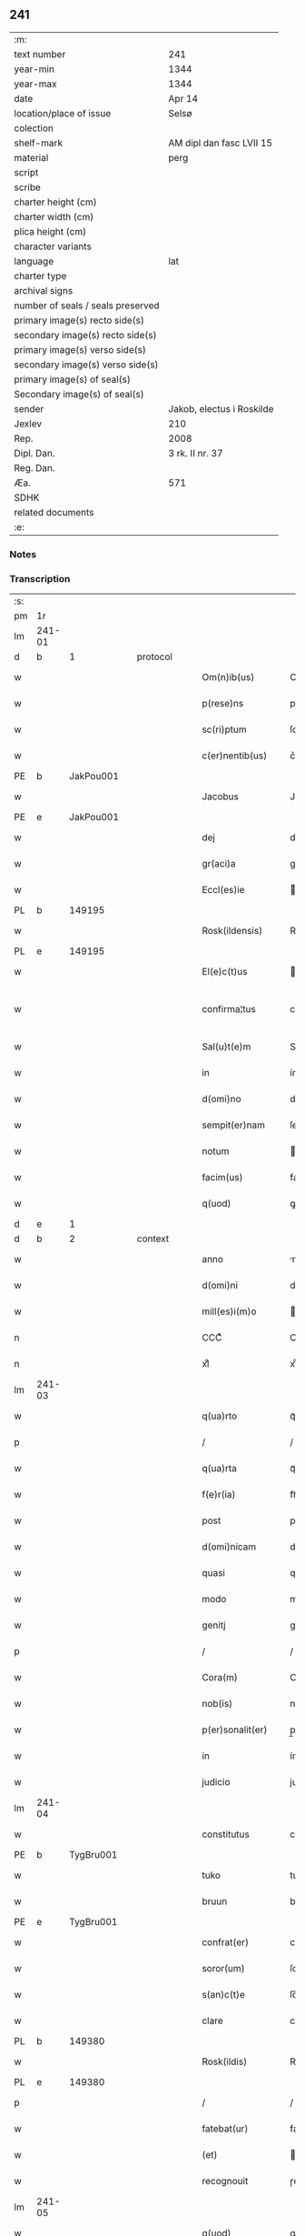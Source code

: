 ** 241

| :m:                               |                           |
| text number                       | 241                       |
| year-min                          | 1344                      |
| year-max                          | 1344                      |
| date                              | Apr 14                    |
| location/place of issue           | Selsø                     |
| colection                         |                           |
| shelf-mark                        | AM dipl dan fasc LVII 15  |
| material                          | perg                      |
| script                            |                           |
| scribe                            |                           |
| charter height (cm)               |                           |
| charter width (cm)                |                           |
| plica height (cm)                 |                           |
| character variants                |                           |
| language                          | lat                       |
| charter type                      |                           |
| archival signs                    |                           |
| number of seals / seals preserved |                           |
| primary image(s) recto side(s)    |                           |
| secondary image(s) recto side(s)  |                           |
| primary image(s) verso side(s)    |                           |
| secondary image(s) verso side(s)  |                           |
| primary image(s) of seal(s)       |                           |
| Secondary image(s) of seal(s)     |                           |
| sender                            | Jakob, electus i Roskilde |
| Jexlev                            | 210                       |
| Rep.                              | 2008                      |
| Dipl. Dan.                        | 3 rk. II nr. 37           |
| Reg. Dan.                         |                           |
| Æa.                               | 571                       |
| SDHK                              |                           |
| related documents                 |                           |
| :e:                               |                           |

*** Notes


*** Transcription
| :s: |        |   |   |   |   |                   |              |   |   |   |   |     |   |   |   |               |
| pm  | 1r     |   |   |   |   |                   |              |   |   |   |   |     |   |   |   |               |
| lm  | 241-01 |   |   |   |   |                   |              |   |   |   |   |     |   |   |   |               |
| d  | b      | 1  |   | protocol  |   |                   |              |   |   |   |   |     |   |   |   |               |
| w   |        |   |   |   |   | Om(n)ib(us)       | Om̅ıbꝫ        |   |   |   |   | lat |   |   |   |        241-01 |
| w   |        |   |   |   |   | p(rese)ns         | pn̅          |   |   |   |   | lat |   |   |   |        241-01 |
| w   |        |   |   |   |   | sc(ri)ptum        | ſcptum      |   |   |   |   | lat |   |   |   |        241-01 |
| w   |        |   |   |   |   | c(er)nentib(us)   | c͛nentíbꝫ     |   |   |   |   | lat |   |   |   |        241-01 |
| PE  | b      | JakPou001  |   |   |   |                   |              |   |   |   |   |     |   |   |   |               |
| w   |        |   |   |   |   | Jacobus           | Jacobu      |   |   |   |   | lat |   |   |   |        241-01 |
| PE  | e      | JakPou001  |   |   |   |                   |              |   |   |   |   |     |   |   |   |               |
| w   |        |   |   |   |   | dej               | de          |   |   |   |   | lat |   |   |   |        241-01 |
| w   |        |   |   |   |   | gr(aci)a          | gr̅a          |   |   |   |   | lat |   |   |   |        241-01 |
| w   |        |   |   |   |   | Eccl(es)ie        | ccl̅ıe       |   |   |   |   | lat |   |   |   |        241-01 |
| PL  | b      |   149195|   |   |   |                   |              |   |   |   |   |     |   |   |   |               |
| w   |        |   |   |   |   | Rosk(ildensis)    | Roſꝃ         |   |   |   |   | lat |   |   |   |        241-01 |
| PL  | e      |   149195|   |   |   |                   |              |   |   |   |   |     |   |   |   |               |
| w   |        |   |   |   |   | El(e)c(t)us       | lc̅u        |   |   |   |   | lat |   |   |   |        241-01 |
| w   |        |   |   |   |   | confirma¦tus      | confırma¦tu |   |   |   |   | lat |   |   |   | 241-01—241-02 |
| w   |        |   |   |   |   | Sal(u)t(e)m       | Sal̅tm        |   |   |   |   | lat |   |   |   |        241-02 |
| w   |        |   |   |   |   | in                | ín           |   |   |   |   | lat |   |   |   |        241-02 |
| w   |        |   |   |   |   | d(omi)no          | dn̅o          |   |   |   |   | lat |   |   |   |        241-02 |
| w   |        |   |   |   |   | sempit(er)nam     | ſempıt͛nam    |   |   |   |   | lat |   |   |   |        241-02 |
| w   |        |   |   |   |   | notum             | otum        |   |   |   |   | lat |   |   |   |        241-02 |
| w   |        |   |   |   |   | facim(us)         | facímꝰ       |   |   |   |   | lat |   |   |   |        241-02 |
| w   |        |   |   |   |   | q(uod)            | ꝙ            |   |   |   |   | lat |   |   |   |        241-02 |
| d  | e      | 1  |   |   |   |                   |              |   |   |   |   |     |   |   |   |               |
| d  | b      | 2  |   | context  |   |                   |              |   |   |   |   |     |   |   |   |               |
| w   |        |   |   |   |   | anno              | nno         |   |   |   |   | lat |   |   |   |        241-02 |
| w   |        |   |   |   |   | d(omi)ni          | dn̅í          |   |   |   |   | lat |   |   |   |        241-02 |
| w   |        |   |   |   |   | mill(es)i(m)o     | ıll̅ío       |   |   |   |   | lat |   |   |   |        241-02 |
| n   |        |   |   |   |   | CCCͦ               | CCͦC          |   |   |   |   | lat |   |   |   |        241-02 |
| n   |        |   |   |   |   | xlͦ                | xlͦ           |   |   |   |   | lat |   |   |   |        241-02 |
| lm  | 241-03 |   |   |   |   |                   |              |   |   |   |   |     |   |   |   |               |
| w   |        |   |   |   |   | q(ua)rto          | qᷓꝛto         |   |   |   |   | lat |   |   |   |        241-03 |
| p   |        |   |   |   |   | /                 | /            |   |   |   |   | lat |   |   |   |        241-03 |
| w   |        |   |   |   |   | q(ua)rta          | qᷓꝛta         |   |   |   |   | lat |   |   |   |        241-03 |
| w   |        |   |   |   |   | f(e)r(ia)         | frᷓ           |   |   |   |   | lat |   |   |   |        241-03 |
| w   |        |   |   |   |   | post              | poﬅ          |   |   |   |   | lat |   |   |   |        241-03 |
| w   |        |   |   |   |   | d(omi)nicam       | dn̅ıcam       |   |   |   |   | lat |   |   |   |        241-03 |
| w   |        |   |   |   |   | quasi             | quaſí        |   |   |   |   | lat |   |   |   |        241-03 |
| w   |        |   |   |   |   | modo              | modo         |   |   |   |   | lat |   |   |   |        241-03 |
| w   |        |   |   |   |   | genitj            | genit       |   |   |   |   | lat |   |   |   |        241-03 |
| p   |        |   |   |   |   | /                 | /            |   |   |   |   | lat |   |   |   |        241-03 |
| w   |        |   |   |   |   | Cora(m)           | Coꝛa̅         |   |   |   |   | lat |   |   |   |        241-03 |
| w   |        |   |   |   |   | nob(is)           | nob̅          |   |   |   |   | lat |   |   |   |        241-03 |
| w   |        |   |   |   |   | p(er)sonalit(er)  | p̲ſonalı     |   |   |   |   | lat |   |   |   |        241-03 |
| w   |        |   |   |   |   | in                | ín           |   |   |   |   | lat |   |   |   |        241-03 |
| w   |        |   |   |   |   | judicio           | judıcío      |   |   |   |   | lat |   |   |   |        241-03 |
| lm  | 241-04 |   |   |   |   |                   |              |   |   |   |   |     |   |   |   |               |
| w   |        |   |   |   |   | constitutus       | conﬅitutu   |   |   |   |   | lat |   |   |   |        241-04 |
| PE  | b      | TygBru001  |   |   |   |                   |              |   |   |   |   |     |   |   |   |               |
| w   |        |   |   |   |   | tuko              | tuko         |   |   |   |   | lat |   |   |   |        241-04 |
| w   |        |   |   |   |   | bruun             | bꝛuu        |   |   |   |   | lat |   |   |   |        241-04 |
| PE  | e      | TygBru001  |   |   |   |                   |              |   |   |   |   |     |   |   |   |               |
| w   |        |   |   |   |   | confrat(er)       | confra      |   |   |   |   | lat |   |   |   |        241-04 |
| w   |        |   |   |   |   | soror(um)         | ſoꝛoꝝ        |   |   |   |   | lat |   |   |   |        241-04 |
| w   |        |   |   |   |   | s(an)c(t)e        | ſc̅e          |   |   |   |   | lat |   |   |   |        241-04 |
| w   |        |   |   |   |   | clare             | clare        |   |   |   |   | lat |   |   |   |        241-04 |
| PL  | b      |   149380|   |   |   |                   |              |   |   |   |   |     |   |   |   |               |
| w   |        |   |   |   |   | Rosk(ildis)       | Roſꝃ         |   |   |   |   | lat |   |   |   |        241-04 |
| PL  | e      |   149380|   |   |   |                   |              |   |   |   |   |     |   |   |   |               |
| p   |        |   |   |   |   | /                 | /            |   |   |   |   | lat |   |   |   |        241-04 |
| w   |        |   |   |   |   | fatebat(ur)       | fatebat     |   |   |   |   | lat |   |   |   |        241-04 |
| w   |        |   |   |   |   | (et)              |             |   |   |   |   | lat |   |   |   |        241-04 |
| w   |        |   |   |   |   | recognouit        | ɼecognouít   |   |   |   |   | lat |   |   |   |        241-04 |
| lm  | 241-05 |   |   |   |   |                   |              |   |   |   |   |     |   |   |   |               |
| w   |        |   |   |   |   | q(uod)            | ꝙ            |   |   |   |   | lat |   |   |   |        241-05 |
| w   |        |   |   |   |   | cum               | cum          |   |   |   |   | lat |   |   |   |        241-05 |
| w   |        |   |   |   |   | fr(ater)nitatem   | fr̅nítatem    |   |   |   |   | lat |   |   |   |        241-05 |
| w   |        |   |   |   |   | ab                | b           |   |   |   |   | lat |   |   |   |        241-05 |
| w   |        |   |   |   |   | ip(s)is           | íp̅í         |   |   |   |   | lat |   |   |   |        241-05 |
| w   |        |   |   |   |   | sororib(us)       | ſoꝛoꝛıbꝫ     |   |   |   |   | lat |   |   |   |        241-05 |
| w   |        |   |   |   |   | s(an)c(t)e        | ſc̅e          |   |   |   |   | lat |   |   |   |        241-05 |
| w   |        |   |   |   |   | clare             | clare        |   |   |   |   | lat |   |   |   |        241-05 |
| w   |        |   |   |   |   | recepit           | ɼecepít      |   |   |   |   | lat |   |   |   |        241-05 |
| p   |        |   |   |   |   | /                 | /            |   |   |   |   | lat |   |   |   |        241-05 |
| w   |        |   |   |   |   | vna               | vna          |   |   |   |   | lat |   |   |   |        241-05 |
| w   |        |   |   |   |   | cu(m)             | cu̅           |   |   |   |   | lat |   |   |   |        241-05 |
| w   |        |   |   |   |   | vxore             | vxoꝛe        |   |   |   |   | lat |   |   |   |        241-05 |
| w   |        |   |   |   |   | sua               | ſua          |   |   |   |   | lat |   |   |   |        241-05 |
| w   |        |   |   |   |   | defu(n)cta        | defu̅a       |   |   |   |   | lat |   |   |   |        241-05 |
| p   |        |   |   |   |   | /                 | /            |   |   |   |   | lat |   |   |   |        241-05 |
| lm  | 241-06 |   |   |   |   |                   |              |   |   |   |   |     |   |   |   |               |
| w   |        |   |   |   |   | om(n)ia           | om̅í         |   |   |   |   | lat |   |   |   |        241-06 |
| w   |        |   |   |   |   | (et)              |             |   |   |   |   | lat |   |   |   |        241-06 |
| w   |        |   |   |   |   | sing(u)la         | ſıngl̅a       |   |   |   |   | lat |   |   |   |        241-06 |
| w   |        |   |   |   |   | bona              | bona         |   |   |   |   | lat |   |   |   |        241-06 |
| w   |        |   |   |   |   | sua               | ſua          |   |   |   |   | lat |   |   |   |        241-06 |
| w   |        |   |   |   |   | vbicu(m)q(ue)     | vbıcu̅qꝫ      |   |   |   |   | lat |   |   |   |        241-06 |
| w   |        |   |   |   |   | locor(um)         | locoꝝ        |   |   |   |   | lat |   |   |   |        241-06 |
| w   |        |   |   |   |   | sita              | ſíta         |   |   |   |   | lat |   |   |   |        241-06 |
| p   |        |   |   |   |   | /                 | /            |   |   |   |   | lat |   |   |   |        241-06 |
| w   |        |   |   |   |   | mob(i)lia         | mobl̅ía       |   |   |   |   | lat |   |   |   |        241-06 |
| w   |        |   |   |   |   | (et)              |             |   |   |   |   | lat |   |   |   |        241-06 |
| w   |        |   |   |   |   | i(m)mob(i)lia     | ı̅mobl̅ía      |   |   |   |   | lat |   |   |   |        241-06 |
| w   |        |   |   |   |   | vniu(er)sa        | vníu͛ſa       |   |   |   |   | lat |   |   |   |        241-06 |
| p   |        |   |   |   |   | /                 | /            |   |   |   |   | lat |   |   |   |        241-06 |
| w   |        |   |   |   |   | sororib(us)       | ſoꝛoꝛíbꝫ     |   |   |   |   | lat |   |   |   |        241-06 |
| lm  | 241-07 |   |   |   |   |                   |              |   |   |   |   |     |   |   |   |               |
| w   |        |   |   |   |   | s(an)c(t)e        | ſc̅e          |   |   |   |   | lat |   |   |   |        241-07 |
| w   |        |   |   |   |   | clare             | clare        |   |   |   |   | lat |   |   |   |        241-07 |
| w   |        |   |   |   |   | p(re)d(i)c(t)is   | p͛dc̅i        |   |   |   |   | lat |   |   |   |        241-07 |
| p   |        |   |   |   |   | /                 | /            |   |   |   |   | lat |   |   |   |        241-07 |
| w   |        |   |   |   |   | in                | ın           |   |   |   |   | lat |   |   |   |        241-07 |
| w   |        |   |   |   |   | placitis          | placıti     |   |   |   |   | lat |   |   |   |        241-07 |
| p   |        |   |   |   |   | /                 | /            |   |   |   |   | lat |   |   |   |        241-07 |
| PL  | b      |   148534|   |   |   |                   |              |   |   |   |   |     |   |   |   |               |
| w   |        |   |   |   |   | tuneh(eret)       | tuneh      |   |   |   |   | lat |   |   |   |        241-07 |
| PL  | e      |   148534|   |   |   |                   |              |   |   |   |   |     |   |   |   |               |
| w   |        |   |   |   |   | (et)              |             |   |   |   |   | lat |   |   |   |        241-07 |
| w   |        |   |   |   |   | ville             | vílle        |   |   |   |   | lat |   |   |   |        241-07 |
| PL  | b      |   148438|   |   |   |                   |              |   |   |   |   |     |   |   |   |               |
| w   |        |   |   |   |   | køke              | køke         |   |   |   |   | lat |   |   |   |        241-07 |
| PL  | e      |   148438|   |   |   |                   |              |   |   |   |   |     |   |   |   |               |
| p   |        |   |   |   |   | /                 | /            |   |   |   |   | lat |   |   |   |        241-07 |
| w   |        |   |   |   |   | que               | que          |   |   |   |   | lat |   |   |   |        241-07 |
| w   |        |   |   |   |   | tu(n)c            | tu̅c          |   |   |   |   | lat |   |   |   |        241-07 |
| w   |        |   |   |   |   | h(ab)uit          | h̅uıt         |   |   |   |   | lat |   |   |   |        241-07 |
| w   |        |   |   |   |   | v(e)l             | vl̅           |   |   |   |   | lat |   |   |   |        241-07 |
| w   |        |   |   |   |   | habiturus         | habíturu    |   |   |   |   | lat |   |   |   |        241-07 |
| lm  | 241-08 |   |   |   |   |                   |              |   |   |   |   |     |   |   |   |               |
| w   |        |   |   |   |   | ess(et)           | eſſꝫ         |   |   |   |   | lat |   |   |   |        241-08 |
| w   |        |   |   |   |   | in                | ín           |   |   |   |   | lat |   |   |   |        241-08 |
| w   |        |   |   |   |   | fut(ur)o          | futo        |   |   |   |   | lat |   |   |   |        241-08 |
| p   |        |   |   |   |   | /                 | /            |   |   |   |   | lat |   |   |   |        241-08 |
| w   |        |   |   |   |   | donauit           | donauıt      |   |   |   |   | lat |   |   |   |        241-08 |
| w   |        |   |   |   |   | (et)              |             |   |   |   |   | lat |   |   |   |        241-08 |
| w   |        |   |   |   |   | scotauit          | ſcotauít     |   |   |   |   | lat |   |   |   |        241-08 |
| p   |        |   |   |   |   | /                 | /            |   |   |   |   | lat |   |   |   |        241-08 |
| w   |        |   |   |   |   | post              | poﬅ          |   |   |   |   | lat |   |   |   |        241-08 |
| w   |        |   |   |   |   | int(ro)itum       | intͦítum      |   |   |   |   | lat |   |   |   |        241-08 |
| w   |        |   |   |   |   | suu(m)            | ſuu̅          |   |   |   |   | lat |   |   |   |        241-08 |
| p   |        |   |   |   |   | /                 | /            |   |   |   |   | lat |   |   |   |        241-08 |
| w   |        |   |   |   |   | in                | ın           |   |   |   |   | lat |   |   |   |        241-08 |
| w   |        |   |   |   |   | vita              | víta         |   |   |   |   | lat |   |   |   |        241-08 |
| w   |        |   |   |   |   | sua               | ſua          |   |   |   |   | lat |   |   |   |        241-08 |
| p   |        |   |   |   |   | /                 | /            |   |   |   |   | lat |   |   |   |        241-08 |
| w   |        |   |   |   |   | (et)              |             |   |   |   |   | lat |   |   |   |        241-08 |
| w   |        |   |   |   |   | post              | poﬅ          |   |   |   |   | lat |   |   |   |        241-08 |
| w   |        |   |   |   |   | mortem            | moꝛtem       |   |   |   |   | lat |   |   |   |        241-08 |
| lm  | 241-09 |   |   |   |   |                   |              |   |   |   |   |     |   |   |   |               |
| w   |        |   |   |   |   | lib(er)e          | lıb͛e         |   |   |   |   | lat |   |   |   |        241-09 |
| w   |        |   |   |   |   | possidenda        | poſſıdenda   |   |   |   |   | lat |   |   |   |        241-09 |
| p   |        |   |   |   |   | /                 | /            |   |   |   |   | lat |   |   |   |        241-09 |
| w   |        |   |   |   |   | Et                | t           |   |   |   |   | lat |   |   |   |        241-09 |
| w   |        |   |   |   |   | vt                | vt           |   |   |   |   | lat |   |   |   |        241-09 |
| w   |        |   |   |   |   | sine              | ſıne         |   |   |   |   | lat |   |   |   |        241-09 |
| w   |        |   |   |   |   | i(m)pedim(en)to   | ı̅pedím̅to     |   |   |   |   | lat |   |   |   |        241-09 |
| p   |        |   |   |   |   | /                 | /            |   |   |   |   | lat |   |   |   |        241-09 |
| w   |        |   |   |   |   | ip(s)e            | ıp̅e          |   |   |   |   | lat |   |   |   |        241-09 |
| w   |        |   |   |   |   | sorores           | ſoꝛoꝛe      |   |   |   |   | lat |   |   |   |        241-09 |
| p   |        |   |   |   |   | /                 | /            |   |   |   |   | lat |   |   |   |        241-09 |
| w   |        |   |   |   |   | d(i)c(t)is        | dc̅ı         |   |   |   |   | lat |   |   |   |        241-09 |
| w   |        |   |   |   |   | bonis             | bonı        |   |   |   |   | lat |   |   |   |        241-09 |
| w   |        |   |   |   |   | liberius          | líberíu     |   |   |   |   | lat |   |   |   |        241-09 |
| w   |        |   |   |   |   | vtant(ur)         | vtant       |   |   |   |   | lat |   |   |   |        241-09 |
| lm  | 241-10 |   |   |   |   |                   |              |   |   |   |   |     |   |   |   |               |
| w   |        |   |   |   |   | id(em)            | ı           |   |   |   |   | lat |   |   |   |        241-10 |
| PE  | b      | TygBru001  |   |   |   |                   |              |   |   |   |   |     |   |   |   |               |
| w   |        |   |   |   |   | tuko              | tuko         |   |   |   |   | lat |   |   |   |        241-10 |
| PE  | e      | TygBru001  |   |   |   |                   |              |   |   |   |   |     |   |   |   |               |
| p   |        |   |   |   |   | /                 | /            |   |   |   |   | lat |   |   |   |        241-10 |
| w   |        |   |   |   |   | ead(em)           | ea          |   |   |   |   | lat |   |   |   |        241-10 |
| w   |        |   |   |   |   | sic               | ſíc          |   |   |   |   | lat |   |   |   |        241-10 |
| w   |        |   |   |   |   | gesta             | geﬅa         |   |   |   |   | lat |   |   |   |        241-10 |
| w   |        |   |   |   |   | fuisse            | fuıſſe       |   |   |   |   | lat |   |   |   |        241-10 |
| w   |        |   |   |   |   | cora(m)           | coꝛa̅         |   |   |   |   | lat |   |   |   |        241-10 |
| w   |        |   |   |   |   | nob(is)           | nob̅          |   |   |   |   | lat |   |   |   |        241-10 |
| w   |        |   |   |   |   | p(ro)nu(n)ciauit  | ꝓnu̅cíauít    |   |   |   |   | lat |   |   |   |        241-10 |
| p   |        |   |   |   |   | /                 | /            |   |   |   |   | lat |   |   |   |        241-10 |
| w   |        |   |   |   |   | n(ec)non          | nͨnon         |   |   |   |   | lat |   |   |   |        241-10 |
| w   |        |   |   |   |   | om(n)ia           | om̅ıa         |   |   |   |   | lat |   |   |   |        241-10 |
| w   |        |   |   |   |   | que               | que          |   |   |   |   | lat |   |   |   |        241-10 |
| w   |        |   |   |   |   | post              | poﬅ          |   |   |   |   | lat |   |   |   |        241-10 |
| w   |        |   |   |   |   | fr(ater)nita¦tem  | fr̅níta¦tem   |   |   |   |   | lat |   |   |   | 241-10—241-11 |
| w   |        |   |   |   |   | receptam          | receptam     |   |   |   |   | lat |   |   |   |        241-11 |
| w   |        |   |   |   |   | acq(ui)siuit      | cqſıuít    |   |   |   |   | lat |   |   |   |        241-11 |
| p   |        |   |   |   |   | /                 | /            |   |   |   |   | lat |   |   |   |        241-11 |
| w   |        |   |   |   |   | d(i)c(t)is        | dc̅ı         |   |   |   |   | lat |   |   |   |        241-11 |
| w   |        |   |   |   |   | sororib(us)       | ſoꝛoꝛíbꝫ     |   |   |   |   | lat |   |   |   |        241-11 |
| w   |        |   |   |   |   | om(n)i(n)o        | om̅ıo         |   |   |   |   | lat |   |   |   |        241-11 |
| w   |        |   |   |   |   | resig(na)uit      | ɼeſígᷓuít     |   |   |   |   | lat |   |   |   |        241-11 |
| p   |        |   |   |   |   | /                 | /            |   |   |   |   | lat |   |   |   |        241-11 |
| w   |        |   |   |   |   | vn(de)            | vn̅           |   |   |   |   | lat |   |   |   |        241-11 |
| w   |        |   |   |   |   | dist(ri)cte       | dıﬅe       |   |   |   |   | lat |   |   |   |        241-11 |
| w   |        |   |   |   |   | inhibem(us)       | inhíbemꝰ     |   |   |   |   | lat |   |   |   |        241-11 |
| w   |        |   |   |   |   | neq(ui)s          | neq        |   |   |   |   | lat |   |   |   |        241-11 |
| lm  | 241-12 |   |   |   |   |                   |              |   |   |   |   |     |   |   |   |               |
| w   |        |   |   |   |   | cui(us)cu(m)q(ue) | cuıꝰcu̅qꝫ     |   |   |   |   | lat |   |   |   |        241-12 |
| w   |        |   |   |   |   | co(n)dic(i)o(n)is | co̅dıc̅oí     |   |   |   |   | lat |   |   |   |        241-12 |
| p   |        |   |   |   |   | /                 | /            |   |   |   |   | lat |   |   |   |        241-12 |
| w   |        |   |   |   |   | sorores           | ſoꝛoꝛe      |   |   |   |   | lat |   |   |   |        241-12 |
| w   |        |   |   |   |   | p(re)d(i)c(t)as   | p͛dc̅a        |   |   |   |   | lat |   |   |   |        241-12 |
| w   |        |   |   |   |   | aut               | ut          |   |   |   |   | lat |   |   |   |        241-12 |
| w   |        |   |   |   |   | ip(su)m           | ıp̅m          |   |   |   |   | lat |   |   |   |        241-12 |
| w   |        |   |   |   |   | tukonem           | tukonem      |   |   |   |   | lat |   |   |   |        241-12 |
| w   |        |   |   |   |   | no(m)i(n)e        | no̅ıe         |   |   |   |   | lat |   |   |   |        241-12 |
| w   |        |   |   |   |   | ip(s)ar(um)       | ıp̅aꝝ         |   |   |   |   | lat |   |   |   |        241-12 |
| w   |        |   |   |   |   | soror(um)         | ſoꝛoꝝ        |   |   |   |   | lat |   |   |   |        241-12 |
| w   |        |   |   |   |   | sup(er)           | ſup̲          |   |   |   |   | lat |   |   |   |        241-12 |
| w   |        |   |   |   |   | d(i)c(t)is        | dc̅ı         |   |   |   |   | lat |   |   |   |        241-12 |
| w   |        |   |   |   |   | bonis             | bonı        |   |   |   |   | lat |   |   |   |        241-12 |
| lm  | 241-13 |   |   |   |   |                   |              |   |   |   |   |     |   |   |   |               |
| w   |        |   |   |   |   | molestare         | moleﬅare     |   |   |   |   | lat |   |   |   |        241-13 |
| w   |        |   |   |   |   | p(re)sumat        | p͛ſumat       |   |   |   |   | lat |   |   |   |        241-13 |
| w   |        |   |   |   |   | v(e)l             | vl̅           |   |   |   |   | lat |   |   |   |        241-13 |
| w   |        |   |   |   |   | i(m)pedire        | ı̅pedíre      |   |   |   |   | lat |   |   |   |        241-13 |
| p   |        |   |   |   |   | /                 | /            |   |   |   |   | lat |   |   |   |        241-13 |
| w   |        |   |   |   |   | p(ro)ut           | ꝓut          |   |   |   |   | lat |   |   |   |        241-13 |
| w   |        |   |   |   |   | cens(ur)am        | cenam       |   |   |   |   | lat |   |   |   |        241-13 |
| w   |        |   |   |   |   | eccl(es)iasticam  | eccl̅ıaﬅícam  |   |   |   |   | lat |   |   |   |        241-13 |
| w   |        |   |   |   |   | dux(er)it         | dux͛ıt        |   |   |   |   | lat |   |   |   |        241-13 |
| w   |        |   |   |   |   | euita(n)da(m)     | euıta̅da̅      |   |   |   |   | lat |   |   |   |        241-13 |
| p   |        |   |   |   |   | /                 | /            |   |   |   |   | lat |   |   |   |        241-13 |
| d  | e      | 2  |   |   |   |                   |              |   |   |   |   |     |   |   |   |               |
| d  | b      | 3  |   | eschatocol  |   |                   |              |   |   |   |   |     |   |   |   |               |
| w   |        |   |   |   |   | Datu(m)           | Datu̅         |   |   |   |   | lat |   |   |   |        241-13 |
| lm  | 241-14 |   |   |   |   |                   |              |   |   |   |   |     |   |   |   |               |
| PL  | b      |   3608|   |   |   |                   |              |   |   |   |   |     |   |   |   |               |
| w   |        |   |   |   |   | syelsø            | ſyelſø       |   |   |   |   | lat |   |   |   |        241-14 |
| PL  | e      |   3608|   |   |   |                   |              |   |   |   |   |     |   |   |   |               |
| w   |        |   |   |   |   | sub               | ſub          |   |   |   |   | lat |   |   |   |        241-14 |
| w   |        |   |   |   |   | sigillo           | ſígíllo      |   |   |   |   | lat |   |   |   |        241-14 |
| w   |        |   |   |   |   | officialis        | offıcíalı   |   |   |   |   | lat |   |   |   |        241-14 |
| w   |        |   |   |   |   | c(ur)ie           | cıe         |   |   |   |   | lat |   |   |   |        241-14 |
| w   |        |   |   |   |   | n(ost)re          | nr̅e          |   |   |   |   | lat |   |   |   |        241-14 |
| PL  | b      |   149195|   |   |   |                   |              |   |   |   |   |     |   |   |   |               |
| w   |        |   |   |   |   | rosk(ildensis)    | roſꝃ         |   |   |   |   | lat |   |   |   |        241-14 |
| PL  | e      |   149195|   |   |   |                   |              |   |   |   |   |     |   |   |   |               |
| p   |        |   |   |   |   | /                 | /            |   |   |   |   | lat |   |   |   |        241-14 |
| w   |        |   |   |   |   | anno              | nno         |   |   |   |   | lat |   |   |   |        241-14 |
| w   |        |   |   |   |   | (et)              |             |   |   |   |   | lat |   |   |   |        241-14 |
| w   |        |   |   |   |   | die               | díe          |   |   |   |   | lat |   |   |   |        241-14 |
| w   |        |   |   |   |   | sup(ra)d(i)c(t)is | ſupᷓdc̅ı      |   |   |   |   | lat |   |   |   |        241-14 |
| d  | e      | 3  |   |   |   |                   |              |   |   |   |   |     |   |   |   |               |
| :e: |        |   |   |   |   |                   |              |   |   |   |   |     |   |   |   |               |